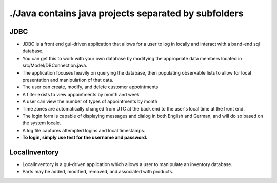 #####################################################
./Java contains java projects separated by subfolders
#####################################################

****
JDBC
****

- JDBC is a front end gui-driven application that allows for a user to log in locally and interact with a band-end sql database.
- You can get this to work with your own database by modifying the appropriate data members located in src/Model/DBConnection.java.
- The application focuses heavily on querying the database, then populating observable lists to allow for local presentation and manipulation of that data.
- The user can create, modify, and delete customer appointments
- A filter exists to view appointments by month and week
- A user can view the number of types of appointments by month
- Time zones are automatically changed from UTC at the back end to the user's local time at the front end.
- The login form is capable of displaying messages and dialog in both English and German, and will do so based on the system locale.
- A log file captures attempted logins and local timestamps.
- **To login, simply use test for the username and password.**


**************
LocalInventory
**************

- LocalInventory is a gui-driven application which allows a user to manipulate an inventory database. 
- Parts may be added, modified, removed, and associated with products.
